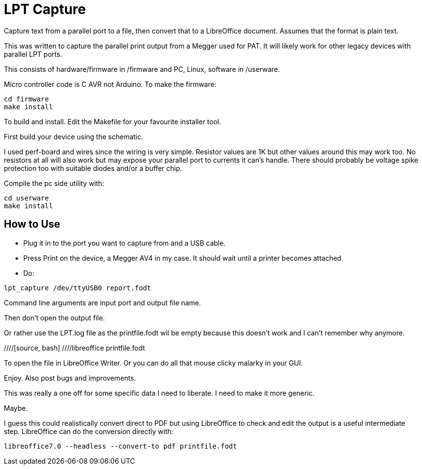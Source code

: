 = LPT Capture

Capture text from a parallel port to a file, then convert that to a LibreOffice document. Assumes that the format is plain text.

This was written to capture the parallel print output from a Megger used for PAT.  It will likely work for other legacy devices with parallel LPT ports.

This consists of hardware/firmware in /firmware and PC, Linux, software in /userware.

Micro controller code is C AVR not Arduino.  To make the firmware:

[source, bash]
cd firmware
make install

To build and install.  Edit the Makefile for your favourite installer tool.

First build your device using the schematic.

I used perf-board and wires since the wiring is very simple.  Resistor values are 1K but other values around this may work too.
No resistors at all will also work but may expose your parallel port to currents it can's handle.
There should probably be voltage spike protection too with suitable diodes and/or a buffer chip. 

Compile the pc side utility with:

[source, bash]
cd userware
make install

== How to Use

- Plug it in to the port you want to capture from and a USB cable.
- Press Print on the device, a Megger AV4 in my case.  It should wait until a printer becomes attached
- Do:

[source, bash]
lpt_capture /dev/ttyUSB0 report.fodt

Command line arguments are input port and output file name.

Then don't open the output file.

Or rather use the LPT.log file as the  printfile.fodt wil be empty because this doesn't work
and I can't remember why anymore.


////[source, bash]
////libreoffice printfile.fodt

To open the file in LibreOffice Writer.
Or you can do all that mouse clicky malarky in your GUI.

Enjoy.  Also post bugs and improvements.

This was really a one off for some specific data I need to liberate.
I need to make it more generic.

Maybe.

I guess this could realistically convert direct to PDF but using LibreOffice to check and edit the output
is a useful intermediate step.  LibreOffice can do the conversion directly with:

[source, bash]
libreoffice7.0 --headless --convert-to pdf printfile.fodt
